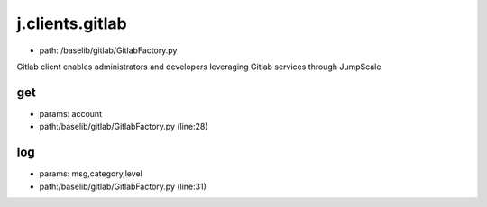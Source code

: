
j.clients.gitlab
================


* path: /baselib/gitlab/GitlabFactory.py


Gitlab client enables administrators and developers leveraging Gitlab services through JumpScale


get
---


* params: account
* path:/baselib/gitlab/GitlabFactory.py (line:28)


log
---


* params: msg,category,level
* path:/baselib/gitlab/GitlabFactory.py (line:31)


